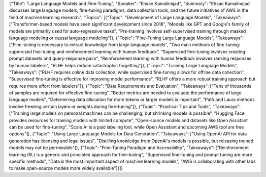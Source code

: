 {"Title": "Large Language Models and Fine-Tuning", "Speaker": "Ehsan Kamalinejad", "Summary": "Ehsan Kamalinejad discusses large language models, fine-tuning paradigms, data collection tools, and the future initiatives of AWS in the field of machine learning research.", "Topics": [{"Topic": "Development of Large Language Models", "Takeaways": ["Transformer-based models have seen significant development since 2018", "Models like GPT and Google's family of models are primarily used for auto-regressive tasks", "Pre-training involves self-supervised training through masked language modeling or causal language modeling"]}, 
{"Topic": "Fine-Tuning Large Language Models", 
"Takeaways": ["Fine-tuning is necessary to extract knowledge from large language models", 
"Two main methods of fine-tuning: supervised fine-tuning and reinforcement learning with human feedback", 
"Supervised fine-tuning involves creating prompt datasets and query-response pairs", 
"Reinforcement learning with human feedback involves ranking responses by human labelers", 
"RLHF helps reduce catastrophic forgetting"]}, 
{"Topic": "Training Large Language Models", "Takeaways": ["RLHF requires online data collection, while supervised fine-tuning allows for offline data collection", "Supervised fine-tuning is effective for improving model performance", "RLHF offers a more robust training approach but requires more effort from labelers"]}, 
{"Topic": "Data Requirements and Evaluation", "Takeaways": ["Tens of thousands of samples are required for effective fine-tuning", "Better metrics are needed to evaluate the performance of large language models", "Determining data allocation for more tokens or larger models is important", "Path and Laura methods involve freezing certain layers or weights during fine-tuning"]}, {"Topic": "Practical Tips and Tools", "Takeaways": ["Training large models on personal machines can be challenging, but shrinking models is possible", "Hugging Face provides resources for training models with limited compute", "Open-source models and datasets like Open Assistant can be used for fine-tuning", "Scale AI is a paid labeling tool, while Open Assistant and upcoming AWS tool are free options"]}, {"Topic": "Using Large Language Models for Data Generation", "Takeaways": ["Using OpenAI API for data generation has licensing and legal issues", "Distilling knowledge from OpenAI's models is possible, but releasing trained models may not be permissible"]}, {"Topic": "Fine-Tuning Paradigm and Accessibility", "Takeaways": ["Reinforcement learning (RL) is a generic and principled approach for fine-tuning", "Supervised fine-tuning and prompt tuning are more specific methods", "Data is the most important aspect of machine learning models", "AWS is collaborating with other labs to make open-source models more widely available"]}]}